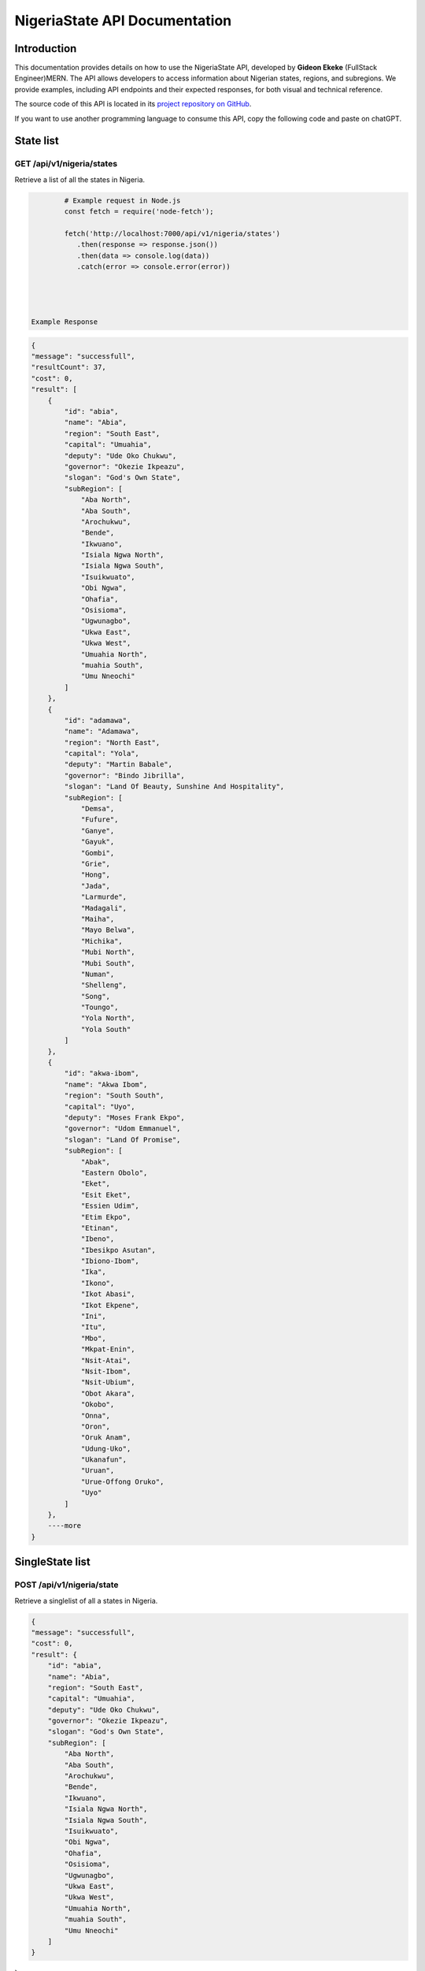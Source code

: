 
.. _index:

****************************************
NigeriaState API Documentation
****************************************

.. meta::
    :description: This is the official documentation for the Nigeria API developed by **Gideon Ekeke** (FullStack Engineer)MERN.
    :keywords: NigeriaState API, Documentation

.. _dsg-introduction:

Introduction
============

This documentation provides details on how to use the NigeriaState API, developed by **Gideon Ekeke** (FullStack Engineer)MERN.
The API allows developers to access information about Nigerian states, regions, and subregions.
We provide examples, including API endpoints and their expected responses, for both visual and technical reference.

The source code of this API is located in its `project repository on GitHub <https://github.com/gideonekekeke/NigeriaApiDocs>`_.

If you want to use another programming language to consume this API, copy the following code and paste on chatGPT.


State list
=============

GET /api/v1/nigeria/states
---------------------

Retrieve a list of all the states in Nigeria.


.. code-block:: 

         # Example request in Node.js
         const fetch = require('node-fetch');

         fetch('http://localhost:7000/api/v1/nigeria/states')
            .then(response => response.json())
            .then(data => console.log(data))
            .catch(error => console.error(error))




 Example Response           
.. code-block:: json

    {
    "message": "successfull",
    "resultCount": 37,
    "cost": 0,
    "result": [
        {
            "id": "abia",
            "name": "Abia",
            "region": "South East",
            "capital": "Umuahia",
            "deputy": "Ude Oko Chukwu",
            "governor": "Okezie Ikpeazu",
            "slogan": "God's Own State",
            "subRegion": [
                "Aba North",
                "Aba South",
                "Arochukwu",
                "Bende",
                "Ikwuano",
                "Isiala Ngwa North",
                "Isiala Ngwa South",
                "Isuikwuato",
                "Obi Ngwa",
                "Ohafia",
                "Osisioma",
                "Ugwunagbo",
                "Ukwa East",
                "Ukwa West",
                "Umuahia North",
                "muahia South",
                "Umu Nneochi"
            ]
        },
        {
            "id": "adamawa",
            "name": "Adamawa",
            "region": "North East",
            "capital": "Yola",
            "deputy": "Martin Babale",
            "governor": "Bindo Jibrilla",
            "slogan": "Land Of Beauty, Sunshine And Hospitality",
            "subRegion": [
                "Demsa",
                "Fufure",
                "Ganye",
                "Gayuk",
                "Gombi",
                "Grie",
                "Hong",
                "Jada",
                "Larmurde",
                "Madagali",
                "Maiha",
                "Mayo Belwa",
                "Michika",
                "Mubi North",
                "Mubi South",
                "Numan",
                "Shelleng",
                "Song",
                "Toungo",
                "Yola North",
                "Yola South"
            ]
        },
        {
            "id": "akwa-ibom",
            "name": "Akwa Ibom",
            "region": "South South",
            "capital": "Uyo",
            "deputy": "Moses Frank Ekpo",
            "governor": "Udom Emmanuel",
            "slogan": "Land Of Promise",
            "subRegion": [
                "Abak",
                "Eastern Obolo",
                "Eket",
                "Esit Eket",
                "Essien Udim",
                "Etim Ekpo",
                "Etinan",
                "Ibeno",
                "Ibesikpo Asutan",
                "Ibiono-Ibom",
                "Ika",
                "Ikono",
                "Ikot Abasi",
                "Ikot Ekpene",
                "Ini",
                "Itu",
                "Mbo",
                "Mkpat-Enin",
                "Nsit-Atai",
                "Nsit-Ibom",
                "Nsit-Ubium",
                "Obot Akara",
                "Okobo",
                "Onna",
                "Oron",
                "Oruk Anam",
                "Udung-Uko",
                "Ukanafun",
                "Uruan",
                "Urue-Offong Oruko",
                "Uyo"
            ]
        },
        ----more
    }



SingleState list
=============

POST /api/v1/nigeria/state
---------------------

Retrieve a singlelist of all a states in Nigeria.


.. code-block:: javascript
    :class: custom-code-block

    const fetch = require('node-fetch');

    fetch('http://localhost:7000/api/v1/nigeria/state', {
        method: 'POST',
        headers: {
            'Content-Type': 'application/json'
        },
        body: JSON.stringify({
            id: 'your-state-id'
        })
    })
        .then(response => response.json())
        .then(data => console.log(data))
        .catch(error => console.error(error))
   

 Example Response  
.. code-block:: json



    {
    "message": "successfull",
    "cost": 0,
    "result": {
        "id": "abia",
        "name": "Abia",
        "region": "South East",
        "capital": "Umuahia",
        "deputy": "Ude Oko Chukwu",
        "governor": "Okezie Ikpeazu",
        "slogan": "God's Own State",
        "subRegion": [
            "Aba North",
            "Aba South",
            "Arochukwu",
            "Bende",
            "Ikwuano",
            "Isiala Ngwa North",
            "Isiala Ngwa South",
            "Isuikwuato",
            "Obi Ngwa",
            "Ohafia",
            "Osisioma",
            "Ugwunagbo",
            "Ukwa East",
            "Ukwa West",
            "Umuahia North",
            "muahia South",
            "Umu Nneochi"
        ]
    }
}


Region list
=============

POST /api/v1/nigeria/states/region
---------------------

Retrieve a region of all a states in Nigeria.


.. code-block:: javascript
    :class: custom-code-block

    const fetch = require('node-fetch');

    fetch('http://localhost:7000/api/v1/nigeria/states/region', {
        method: 'POST',
        headers: {
            'Content-Type': 'application/json'
        },
        body: JSON.stringify({
          region : "North Central"
        })
    })
        .then(response => response.json())
        .then(data => console.log(data))
        .catch(error => console.error(error))

        
   
Example Response
.. code-block:: json

   {

    "message": "successfull",
    "resultCount": 7,
    "cost": 0,
    "result": [
        {
            "id": "benue",
            "name": "Benue",
            "region": "North Central",
            "capital": "Makurdi",
            "deputy": "Benson Abounu",
            "governor": "Samuel Ortom",
            "slogan": "The Food Basket Of The Nation",
            "subRegion": [
                "Agatu",
                "Apa",
                "Ado",
                "Buruku",
                "Gboko",
                "Guma",
                "Gwer East",
                "Gwer West",
                "Katsina-Ala",
                "Konshisha",
                "Kwande",
                "Logo",
                "Makurdi",
                "Obi",
                "Ogbadibo",
                "Ohimini",
                "Oju",
                "Okpokwu",
                "Oturkpo",
                "Tarka",
                "Ukum",
                "Ushongo",
                "Vandeikya"
            ]
        },
        {
            "id": "kogi",
            "name": "Kogi",
            "region": "North Central",
            "capital": "Lokoja",
            "deputy": "Edward Onoja",
            "governor": "Yahaya Bello",
            "slogan": "The Confluence State",
            "subRegion": [
                "Adavi",
                "Ajaokuta",
                "Ankpa",
                "Bassa",
                "Dekina",
                "Ibaji",
                "Idah",
                "Igalamela Odolu",
                "Ijumu",
                "Kabba Bunu",
                "Kogi",
                "Lokoja",
                "Mopa Muro",
                "Ofu",
                "Ogori Magongo",
                "Okehi",
                "Okene",
                "Olamaboro",
                "Omala",
                "Yagba East",
                "Yagba West"
            ]
        },
        {
            "id": "kwara",
            "name": "Kwara",
            "region": "North Central",
            "capital": "Ilorin",
            "deputy": "Kayode Alabi",
            "governor": "Abdulrahman Abdulrazaq",
            "slogan": "The Place Of Harmony",
            "subRegion": [
                "Asa",
                "Baruten",
                "Edu",
                "Ekiti",
                "Ifelodun",
                "Ilorin East",
                "Ilorin South",
                "Ilorin West",
                "Irepodun",
                "Isin",
                "Kaiama",
                "Moro",
                "Offa",
                "Oke Ero",
                "Oyun",
                "Pategi"
            ]
        },
      
      ---more
      
    ]
}
   
.. _dsg-installation:

Replace the code examples with the appropriate usage for your API and programming language.

For more details on the API endpoints and available methods, refer to the API documentation provided below.

